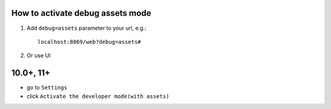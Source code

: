 ===================================
 How to activate debug assets mode 
===================================

1.  Add ``debug=assets`` parameter to your url, e.g.: ::

     localhost:8069/web?debug=assets#
     
2. Or use UI

============
 10.0+, 11+
============ 
* go to ``Settings``

* click ``Activate the developer mode(with assets)``

.. image:: ../../images/debug-assets-1.png
